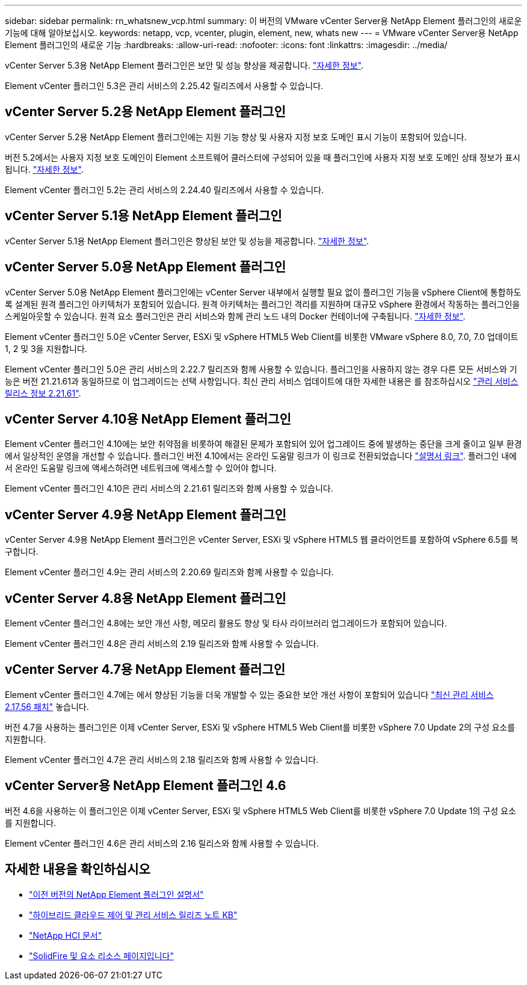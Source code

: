 ---
sidebar: sidebar 
permalink: rn_whatsnew_vcp.html 
summary: 이 버전의 VMware vCenter Server용 NetApp Element 플러그인의 새로운 기능에 대해 알아보십시오. 
keywords: netapp, vcp, vcenter, plugin, element, new, whats new 
---
= VMware vCenter Server용 NetApp Element 플러그인의 새로운 기능
:hardbreaks:
:allow-uri-read: 
:nofooter: 
:icons: font
:linkattrs: 
:imagesdir: ../media/


[role="lead"]
vCenter Server 5.3용 NetApp Element 플러그인은 보안 및 성능 향상을 제공합니다. https://library.netapp.com/ecm/ecm_download_file/ECMLP3316480["자세한 정보"^].

Element vCenter 플러그인 5.3은 관리 서비스의 2.25.42 릴리즈에서 사용할 수 있습니다.



== vCenter Server 5.2용 NetApp Element 플러그인

vCenter Server 5.2용 NetApp Element 플러그인에는 지원 기능 향상 및 사용자 지정 보호 도메인 표시 기능이 포함되어 있습니다.

버전 5.2에서는 사용자 지정 보호 도메인이 Element 소프트웨어 클러스터에 구성되어 있을 때 플러그인에 사용자 지정 보호 도메인 상태 정보가 표시됩니다. link:vcp_task_reports_overview.html#reporting-overview-page-data["자세한 정보"].

Element vCenter 플러그인 5.2는 관리 서비스의 2.24.40 릴리즈에서 사용할 수 있습니다.



== vCenter Server 5.1용 NetApp Element 플러그인

vCenter Server 5.1용 NetApp Element 플러그인은 향상된 보안 및 성능을 제공합니다. https://library.netapp.com/ecm/ecm_download_file/ECMLP2885734["자세한 정보"^].



== vCenter Server 5.0용 NetApp Element 플러그인

vCenter Server 5.0용 NetApp Element 플러그인에는 vCenter Server 내부에서 실행할 필요 없이 플러그인 기능을 vSphere Client에 통합하도록 설계된 원격 플러그인 아키텍처가 포함되어 있습니다. 원격 아키텍처는 플러그인 격리를 지원하며 대규모 vSphere 환경에서 작동하는 플러그인을 스케일아웃할 수 있습니다. 원격 요소 플러그인은 관리 서비스와 함께 관리 노드 내의 Docker 컨테이너에 구축됩니다. link:vcp_concept_remote_plugin_architecture.html["자세한 정보"].

Element vCenter 플러그인 5.0은 vCenter Server, ESXi 및 vSphere HTML5 Web Client를 비롯한 VMware vSphere 8.0, 7.0, 7.0 업데이트 1, 2 및 3을 지원합니다.

Element vCenter 플러그인 5.0은 관리 서비스의 2.22.7 릴리즈와 함께 사용할 수 있습니다. 플러그인을 사용하지 않는 경우 다른 모든 서비스와 기능은 버전 21.21.61과 동일하므로 이 업그레이드는 선택 사항입니다. 최신 관리 서비스 업데이트에 대한 자세한 내용은 를 참조하십시오 https://library.netapp.com/ecm/ecm_download_file/ECMLP2884458["관리 서비스 릴리스 정보 2.21.61"^].



== vCenter Server 4.10용 NetApp Element 플러그인

Element vCenter 플러그인 4.10에는 보안 취약점을 비롯하여 해결된 문제가 포함되어 있어 업그레이드 중에 발생하는 중단을 크게 줄이고 일부 환경에서 일상적인 운영을 개선할 수 있습니다. 플러그인 버전 4.10에서는 온라인 도움말 링크가 이 링크로 전환되었습니다 link:index.html["설명서 링크"]. 플러그인 내에서 온라인 도움말 링크에 액세스하려면 네트워크에 액세스할 수 있어야 합니다.

Element vCenter 플러그인 4.10은 관리 서비스의 2.21.61 릴리즈와 함께 사용할 수 있습니다.



== vCenter Server 4.9용 NetApp Element 플러그인

vCenter Server 4.9용 NetApp Element 플러그인은 vCenter Server, ESXi 및 vSphere HTML5 웹 클라이언트를 포함하여 vSphere 6.5를 복구합니다.

Element vCenter 플러그인 4.9는 관리 서비스의 2.20.69 릴리즈와 함께 사용할 수 있습니다.



== vCenter Server 4.8용 NetApp Element 플러그인

Element vCenter 플러그인 4.8에는 보안 개선 사항, 메모리 활용도 향상 및 타사 라이브러리 업그레이드가 포함되어 있습니다.

Element vCenter 플러그인 4.8은 관리 서비스의 2.19 릴리즈와 함께 사용할 수 있습니다.



== vCenter Server 4.7용 NetApp Element 플러그인

Element vCenter 플러그인 4.7에는 에서 향상된 기능을 더욱 개발할 수 있는 중요한 보안 개선 사항이 포함되어 있습니다 https://security.netapp.com/advisory/ntap-20210315-0001/["최신 관리 서비스 2.17.56 패치"] 놓습니다.

버전 4.7을 사용하는 플러그인은 이제 vCenter Server, ESXi 및 vSphere HTML5 Web Client를 비롯한 vSphere 7.0 Update 2의 구성 요소를 지원합니다.

Element vCenter 플러그인 4.7은 관리 서비스의 2.18 릴리즈와 함께 사용할 수 있습니다.



== vCenter Server용 NetApp Element 플러그인 4.6

버전 4.6을 사용하는 이 플러그인은 이제 vCenter Server, ESXi 및 vSphere HTML5 Web Client를 비롯한 vSphere 7.0 Update 1의 구성 요소를 지원합니다.

Element vCenter 플러그인 4.6은 관리 서비스의 2.16 릴리스와 함께 사용할 수 있습니다.



== 자세한 내용을 확인하십시오

* link:reference_earlier_versions.html["이전 버전의 NetApp Element 플러그인 설명서"]
* https://kb.netapp.com/Advice_and_Troubleshooting/Data_Storage_Software/Management_services_for_Element_Software_and_NetApp_HCI/Management_Services_Release_Notes["하이브리드 클라우드 제어 및 관리 서비스 릴리즈 노트 KB"^]
* https://docs.netapp.com/us-en/hci/index.html["NetApp HCI 문서"^]
* https://www.netapp.com/data-storage/solidfire/documentation["SolidFire 및 요소 리소스 페이지입니다"^]

